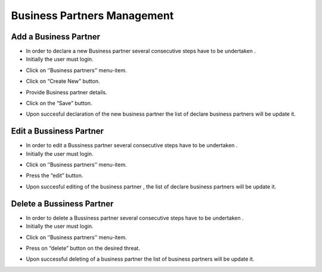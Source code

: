 Business Partners Management
==========================

Add a Business Partner
--------------------------------------

- In order to declare a new Business partner several consecutive steps have to be undertaken .

- Initially the user must login.

.. image:: assets/Log_4.png

- Click on ‘’Business partners’’ menu-item.

.. image:: assets/bp.png

- Click on “Create New” button.

.. image:: assets/bp_2.png

- Provide Business partner details.

.. image:: assets/bp_3.png

- Click on the “Save” button.

.. image:: assets/bp_3.png

- Upon succesful declaration of the new business partner  the list of declare business partners  will be update it.

.. image:: assets/bp.png


Edit a Bussiness Partner
--------------------------------------

- In order to edit a  Bussiness partner several consecutive steps have to be undertaken .

- Initially the user must login.

.. image:: assets/Log_4.png

- Click on ‘’Business partners’’ menu-item.

.. image:: assets/bp.png

- Press the “edit” button.

.. image:: assets/ebp.png

- Upon succesful editing of the  business partner , the list of declare business partners  will be update it.

.. image:: assets/bp.png


Delete a Bussiness Partner
--------------------------------------

- In order to delete a Bussiness partner several consecutive steps have to be undertaken .

- Initially the user must login.

.. image:: assets/Log_4.png

- Click on ‘’Business partners’’ menu-item.

.. image:: assets/bp.png

- Press on “delete” button on the desired threat.

.. image:: assets/dp_2.png

- Upon successful deleting of a business partner the list of business partners will be update it.

.. image:: assets/dp_3.png


